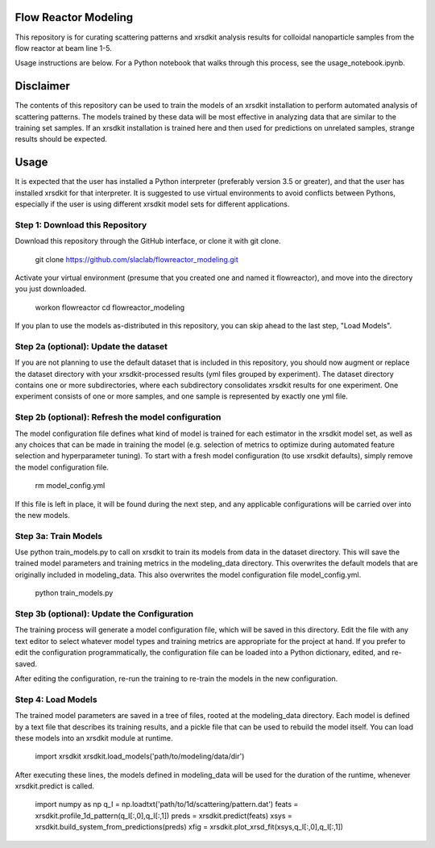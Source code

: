 Flow Reactor Modeling
---------------------

This repository is for curating scattering patterns and xrsdkit analysis results
for colloidal nanoparticle samples from the flow reactor at beam line 1-5.

Usage instructions are below.
For a Python notebook that walks through this process,
see the usage_notebook.ipynb.


Disclaimer
----------

The contents of this repository can be used
to train the models of an xrsdkit installation
to perform automated analysis of scattering patterns.
The models trained by these data will be most effective
in analyzing data that are similar to the training set samples.
If an xrsdkit installation is trained here
and then used for predictions on unrelated samples,
strange results should be expected.


Usage
-----

It is expected that the user has installed a Python interpreter (preferably version 3.5 or greater),
and that the user has installed xrsdkit for that interpreter.
It is suggested to use virtual environments to avoid conflicts between Pythons,
especially if the user is using different xrsdkit model sets for different applications.


Step 1: Download this Repository
================================

Download this repository through the GitHub interface,
or clone it with git clone. 

    git clone https://github.com/slaclab/flowreactor_modeling.git 

Activate your virtual environment (presume that you created one and named it flowreactor),
and move into the directory you just downloaded.

    workon flowreactor
    cd flowreactor_modeling

If you plan to use the models as-distributed in this repository,
you can skip ahead to the last step, "Load Models".


Step 2a (optional): Update the dataset
======================================

If you are not planning to use the default dataset 
that is included in this repository,
you should now augment or replace the dataset directory 
with your xrsdkit-processed results (yml files grouped by experiment).
The dataset directory contains one or more subdirectories,
where each subdirectory consolidates xrsdkit results for one experiment. 
One experiment consists of one or more samples,
and one sample is represented by exactly one yml file.


Step 2b (optional): Refresh the model configuration 
===================================================

The model configuration file defines what kind of model is trained
for each estimator in the xrsdkit model set,
as well as any choices that can be made in training the model
(e.g. selection of metrics to optimize 
during automated feature selection and hyperparameter tuning).
To start with a fresh model configuration (to use xrsdkit defaults),
simply remove the model configuration file.

    rm model_config.yml

If this file is left in place, it will be found during the next step,
and any applicable configurations will be carried over into the new models.


Step 3a: Train Models
=====================

Use python train_models.py to call on xrsdkit 
to train its models from data in the dataset directory.
This will save the trained model parameters and training metrics
in the modeling_data directory.
This overwrites the default models 
that are originally included in modeling_data.
This also overwrites the model configuration file model_config.yml.

    python train_models.py


Step 3b (optional): Update the Configuration
============================================

The training process will generate a model configuration file,
which will be saved in this directory.
Edit the file with any text editor to select 
whatever model types and training metrics
are appropriate for the project at hand.
If you prefer to edit the configuration programmatically,
the configuration file can be loaded into a Python dictionary,
edited, and re-saved.

After editing the configuration, re-run the training 
to re-train the models in the new configuration.


Step 4: Load Models
===================

The trained model parameters are saved in a tree of files,
rooted at the modeling_data directory.
Each model is defined by a text file that describes its training results,
and a pickle file that can be used to rebuild the model itself. 
You can load these models into an xrsdkit module at runtime.

    import xrsdkit 
    xrsdkit.load_models('path/to/modeling/data/dir')

After executing these lines, the models defined in modeling_data
will be used for the duration of the runtime,
whenever xrsdkit.predict is called.

    import numpy as np
    q_I = np.loadtxt('path/to/1d/scattering/pattern.dat')
    feats = xrsdkit.profile_1d_pattern(q_I[:,0],q_I[:,1])
    preds = xrsdkit.predict(feats)
    xsys = xrsdkit.build_system_from_predictions(preds) 
    xfig = xrsdkit.plot_xrsd_fit(xsys,q_I[:,0],q_I[:,1])

